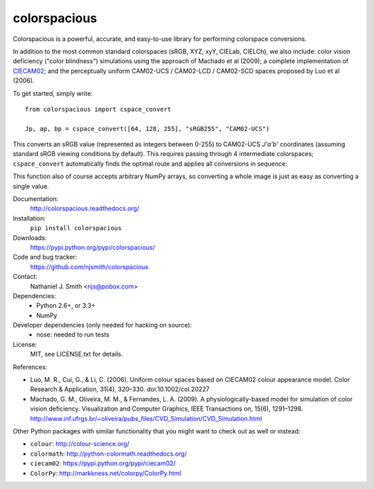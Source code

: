 colorspacious
=============

.. image:: https://travis-ci.org/njsmith/colorspacious.png?branch=master
   :target: https://travis-ci.org/njsmith/colorspacious
.. image:: https://coveralls.io/repos/njsmith/colorspacious/badge.png?branch=master
   :target: https://coveralls.io/r/njsmith/colorspacious?branch=master

Colorspacious is a powerful, accurate, and easy-to-use library for
performing colorspace conversions.

In addition to the most common standard colorspaces (sRGB, XYZ, xyY,
CIELab, CIELCh), we also include: color vision deficiency ("color
blindness") simulations using the approach of Machado et al (2009); a
complete implementation of `CIECAM02
<https://en.wikipedia.org/wiki/CIECAM02>`_; and the perceptually
uniform CAM02-UCS / CAM02-LCD / CAM02-SCD spaces proposed by Luo et al
(2006).

To get started, simply write::

  from colorspacious import cspace_convert

  Jp, ap, bp = cspace_convert([64, 128, 255], "sRGB255", "CAM02-UCS")

This converts an sRGB value (represented as integers between 0-255) to
CAM02-UCS `J'a'b'` coordinates (assuming standard sRGB viewing
conditions by default). This requires passing through 4 intermediate
colorspaces; ``cspace_convert`` automatically finds the optimal route
and applies all conversions in sequence:

This function also of course accepts arbitrary NumPy arrays, so
converting a whole image is just as easy as converting a single value.

Documentation:
  http://colorspacious.readthedocs.org/

Installation:
  ``pip install colorspacious``

Downloads:
  https://pypi.python.org/pypi/colorspacious/

Code and bug tracker:
  https://github.com/njsmith/colorspacious

Contact:
  Nathaniel J. Smith <njs@pobox.com>

Dependencies:
  * Python 2.6+, or 3.3+
  * NumPy

Developer dependencies (only needed for hacking on source):
  * nose: needed to run tests

License:
  MIT, see LICENSE.txt for details.

References:

* Luo, M. R., Cui, G., & Li, C. (2006). Uniform colour spaces based on
  CIECAM02 colour appearance model. Color Research & Application, 31(4),
  320–330. doi:10.1002/col.20227

* Machado, G. M., Oliveira, M. M., & Fernandes, L. A. (2009). A
  physiologically-based model for simulation of color vision
  deficiency. Visualization and Computer Graphics, IEEE Transactions on,
  15(6), 1291–1298. http://www.inf.ufrgs.br/~oliveira/pubs_files/CVD_Simulation/CVD_Simulation.html

Other Python packages with similar functionality that you might want
to check out as well or instead:

* ``colour``: http://colour-science.org/
* ``colormath``: http://python-colormath.readthedocs.org/
* ``ciecam02``: https://pypi.python.org/pypi/ciecam02/
* ``ColorPy``: http://markkness.net/colorpy/ColorPy.html


